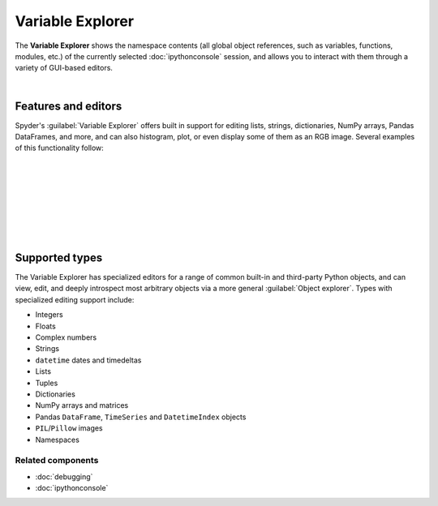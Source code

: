 #################
Variable Explorer
#################

The **Variable Explorer** shows the namespace contents (all global object references, such as variables, functions, modules, etc.) of the currently selected :doc:`ipythonconsole` session, and allows you to interact with them through a variety of GUI-based editors.

.. image:: images/variable_explorer/variable_explorer_standard.png
   :align: center
   :alt: Spyder Variable Explorer, with a list of variables and their contents

|


====================
Features and editors
====================

Spyder's :guilabel:`Variable Explorer` offers built in support for editing lists, strings, dictionaries, NumPy arrays, Pandas DataFrames, and more, and can also histogram, plot, or even display some of them as an RGB image.
Several examples of this functionality follow:

|

.. image:: images/variable_explorer/variable_explorer_text_long.png
   :align: center
   :alt: Variable Explorer text editor, displaying a long string in a window

|

.. image:: images/dialog/dialog_user_env_variables_edit.png
   :align: center
   :alt: Dictionary editor displaying keys and their types, sizes, and values

|

.. image:: images/variable_explorer/variable_explorer_list_timedelta_edit.png
   :align: center
   :alt: List editor displaying a list of timedeltas, showing one being edited

|

.. image:: images/variable_explorer/variable_explorer_array_2D_resize.png
   :align: center
   :alt: Array editor with a 2D int array, displaying a "heatmap" of its values

|

|contextmenu| |histogram|

.. |contextmenu| image:: images/variable_explorer/variable_explorer_inset_contextmenu_array.png
   :width: 45%
   :alt: Variable Explorer with a contextmenu, including plot/histogram options

.. |histogram| image:: images/variable_explorer/variable_explorer_histogram.png
   :width: 50%
   :alt: Plot window showing a histogram, generated via the previous options

|

.. image:: images/variable_explorer/variable_explorer_contextmenu_array.png
   :align: center
   :alt: Contextmenu for an int array, with the Show image option selected

.. image:: images/plot_window/plot_window_show_image.png
   :align: center
   :alt: Plot window showing an interactive image based on the array's data

|


===============
Supported types
===============

The Variable Explorer has specialized editors for a range of common built-in and third-party Python objects, and can view, edit, and deeply introspect most arbitrary objects via a more general :guilabel:`Object explorer`.
Types with specialized editing support include:

* Integers
* Floats
* Complex numbers
* Strings
* ``datetime`` dates and timedeltas
* Lists
* Tuples
* Dictionaries
* NumPy arrays and matrices
* Pandas ``DataFrame``, ``TimeSeries`` and ``DatetimeIndex`` objects
* ``PIL``/``Pillow`` images
* Namespaces


Related components
~~~~~~~~~~~~~~~~~~

* :doc:`debugging`
* :doc:`ipythonconsole`
